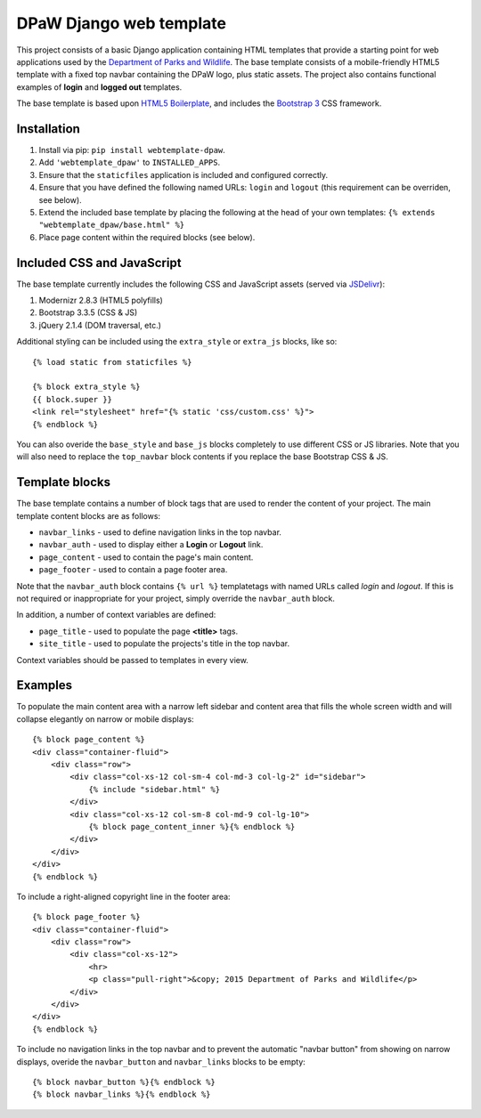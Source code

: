 ========================
DPaW Django web template
========================

.. image:: https://drone.io/bitbucket.org/dpaw/webtemplate-dpaw/status.png
    :target: https://drone.io/bitbucket.org/dpaw/webtemplate-dpaw
    :alt: Builds

This project consists of a basic Django application containing HTML
templates that provide a starting point for web applications used by the
`Department of Parks and Wildlife`_. The base template consists of a mobile-friendly
HTML5 template with a fixed top navbar containing the DPaW logo, plus static
assets. The project also contains functional examples of **login** and
**logged out** templates.

The base template is based upon `HTML5 Boilerplate`_, and includes the
`Bootstrap 3`_ CSS framework.

Installation
============

#. Install via pip: ``pip install webtemplate-dpaw``.
#. Add ``'webtemplate_dpaw'`` to ``INSTALLED_APPS``.
#. Ensure that the ``staticfiles`` application is included and configured
   correctly.
#. Ensure that you have defined the following named URLs: ``login`` and
   ``logout`` (this requirement can be overriden, see below).
#. Extend the included base template by placing the following at the head
   of your own templates: ``{% extends "webtemplate_dpaw/base.html" %}``
#. Place page content within the required blocks (see below).

Included CSS and JavaScript
===========================

The base template currently includes the following CSS and JavaScript assets
(served via `JSDelivr`_):

#. Modernizr 2.8.3 (HTML5 polyfills)
#. Bootstrap 3.3.5 (CSS & JS)
#. jQuery 2.1.4 (DOM traversal, etc.)

Additional styling can be included using the ``extra_style`` or ``extra_js``
blocks, like so::

    {% load static from staticfiles %}

    {% block extra_style %}
    {{ block.super }}
    <link rel="stylesheet" href="{% static 'css/custom.css' %}">
    {% endblock %}

You can also overide the ``base_style`` and ``base_js`` blocks completely to
use different CSS or JS libraries. Note that you will also need to replace the
``top_navbar`` block contents if you replace the base Bootstrap CSS & JS.

Template blocks
===============

The base template contains a number of block tags that are used to render the
content of your project. The main template content blocks are as follows:

- ``navbar_links`` - used to define navigation links in the top navbar.
- ``navbar_auth`` - used to display either a **Login** or **Logout** link.
- ``page_content`` - used to contain the page's main content.
- ``page_footer`` - used to contain a page footer area.

Note that the ``navbar_auth`` block contains ``{% url %}`` templatetags with
named URLs called *login* and *logout*. If this is not required or
inappropriate for your project, simply override the ``navbar_auth`` block.

In addition, a number of context variables are defined:

- ``page_title`` - used to populate the page **<title>** tags.
- ``site_title`` - used to populate the projects's title in the top navbar.

Context variables should be passed to templates in every view.

Examples
========

To populate the main content area with a narrow left sidebar and content
area that fills the whole screen width and will collapse elegantly on
narrow or mobile displays::

    {% block page_content %}
    <div class="container-fluid">
        <div class="row">
            <div class="col-xs-12 col-sm-4 col-md-3 col-lg-2" id="sidebar">
                {% include "sidebar.html" %}
            </div>
            <div class="col-xs-12 col-sm-8 col-md-9 col-lg-10">
                {% block page_content_inner %}{% endblock %}
            </div>
        </div>
    </div>
    {% endblock %}

To include a right-aligned copyright line in the footer area::

    {% block page_footer %}
    <div class="container-fluid">
        <div class="row">
            <div class="col-xs-12">
                <hr>
                <p class="pull-right">&copy; 2015 Department of Parks and Wildlife</p>
            </div>
        </div>
    </div>
    {% endblock %}

To include no navigation links in the top navbar and to prevent the automatic
"navbar button" from showing on narrow displays, overide the ``navbar_button``
and ``navbar_links`` blocks to be empty::

    {% block navbar_button %}{% endblock %}
    {% block navbar_links %}{% endblock %}

.. _Department of Parks and Wildlife: http://www.dpaw.wa.gov.au
.. _HTML5 Boilerplate: https://html5boilerplate.com/
.. _Bootstrap 3: http://getbootstrap.com/
.. _JSDelivr: http://www.jsdelivr.com/
